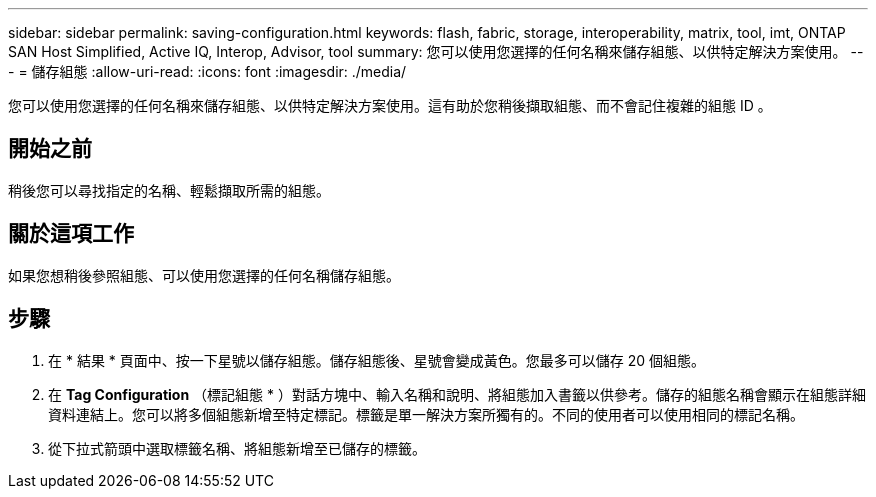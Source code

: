 ---
sidebar: sidebar 
permalink: saving-configuration.html 
keywords: flash, fabric, storage, interoperability, matrix, tool, imt, ONTAP SAN Host Simplified, Active IQ, Interop, Advisor, tool 
summary: 您可以使用您選擇的任何名稱來儲存組態、以供特定解決方案使用。 
---
= 儲存組態
:allow-uri-read: 
:icons: font
:imagesdir: ./media/


[role="lead"]
您可以使用您選擇的任何名稱來儲存組態、以供特定解決方案使用。這有助於您稍後擷取組態、而不會記住複雜的組態 ID 。



== 開始之前

稍後您可以尋找指定的名稱、輕鬆擷取所需的組態。



== 關於這項工作

如果您想稍後參照組態、可以使用您選擇的任何名稱儲存組態。



== 步驟

. 在 * 結果 * 頁面中、按一下星號以儲存組態。儲存組態後、星號會變成黃色。您最多可以儲存 20 個組態。
. 在 *Tag Configuration* （標記組態 * ）對話方塊中、輸入名稱和說明、將組態加入書籤以供參考。儲存的組態名稱會顯示在組態詳細資料連結上。您可以將多個組態新增至特定標記。標籤是單一解決方案所獨有的。不同的使用者可以使用相同的標記名稱。
. 從下拉式箭頭中選取標籤名稱、將組態新增至已儲存的標籤。

